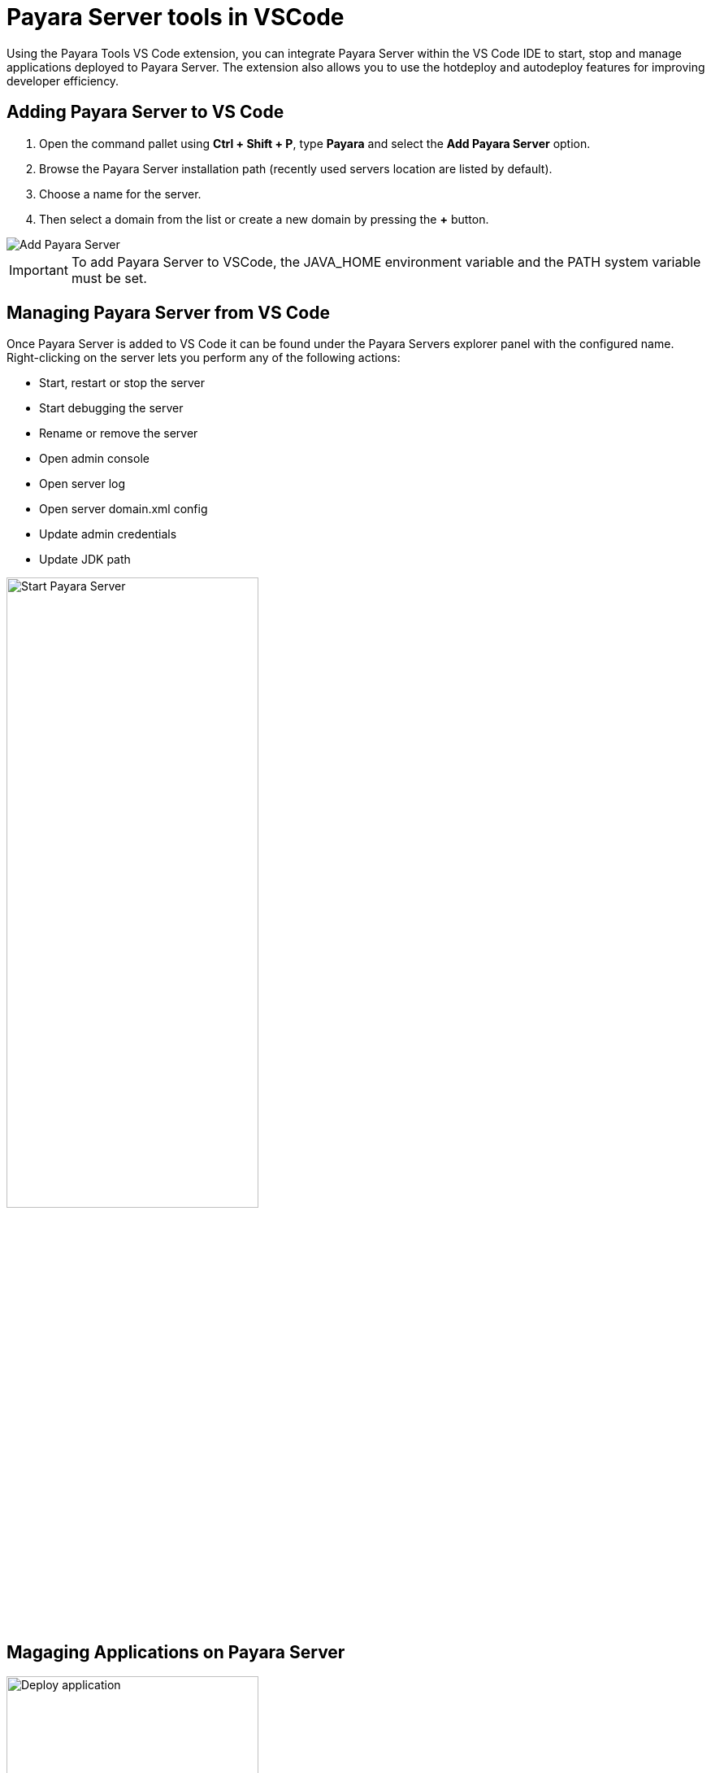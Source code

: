 = Payara Server tools in VSCode

Using the Payara Tools VS Code extension, you can integrate Payara Server within the VS Code IDE to start, stop and manage applications deployed to Payara Server. The extension also allows you to use the hotdeploy and autodeploy features for improving developer efficiency.

[[adding-server]]
== Adding Payara Server to VS Code

1. Open the command pallet using *Ctrl + Shift + P*, type *Payara* and select the *Add Payara Server* option.
2. Browse the Payara Server installation path (recently used servers location are listed by default).
3. Choose a name for the server.
4. Then select a domain from the list or create a new domain by pressing the *+* button.

image::vscode-extension/payara-server/Add Payara Server VS Code.gif[Add Payara Server]
IMPORTANT: To add Payara Server to VSCode, the JAVA_HOME environment variable and the PATH system variable must be set.

[[managing-server]]
== Managing Payara Server from VS Code

Once Payara Server is added to VS Code it can be found under the Payara Servers explorer panel with the configured name. Right-clicking on the server lets you perform any of the following actions:

* Start, restart or stop the server
* Start debugging the server
* Rename or remove the server
* Open admin console
* Open server log
* Open server domain.xml config
* Update admin credentials
* Update JDK path

image::vscode-extension/Payara Server Documentation/start-payara-server.png[alt=Start Payara Server, width="60%"]

[[manage-applications]]
== Magaging Applications on Payara Server

image::vscode-extension/payara-server/deploy-application.png[alt=Deploy application, width="60%"]

An application can be deployed to Payara Server easily though VS Code. Applications can be deployed via either of the following two methods

image::vscode-extension/payara-server/java-projects-deploy.png[alt=Deploy application, width="60%"]

The deployed application can be opened in the browser, undeployed or disabled by right-clicking on the application:

image::vscode-extension/payara-server/list-application.png[alt=Open application homepage, width="60%"]

[[deployment-settings]]
== Deployment Settings

The Auto Deploy and Hot Deploy mode are helpful for developers to run and test an application immediately after making changes to its sources without restarting the Server or manual redeployment to maximize your productivity.

[[hot-deploy]]
=== Hot Deploy

image::vscode-extension/payara-server/deploy-application.png[Deploy application]

Alternatively, an application can be deployed from the *Java Projects* interface:

image::vscode-extension/payara-server/java-projects-deploy.png[Deploy application]

[[undeploy-applications]]
=== Undeploying Applications
Deployed applications can be opened in the browser, undeployed or disabled by right-clicking on the application in the *Payara Servers* interface:

image::vscode-extension/payara-server/list-application.png[Open application homepage]

[[see-also]]
== See Also
xref:Technical Documentation/Ecosystem/IDE Integration/Hot Deploy and Auto Deploy.adoc[Hot Deploy and Auto Deploy]